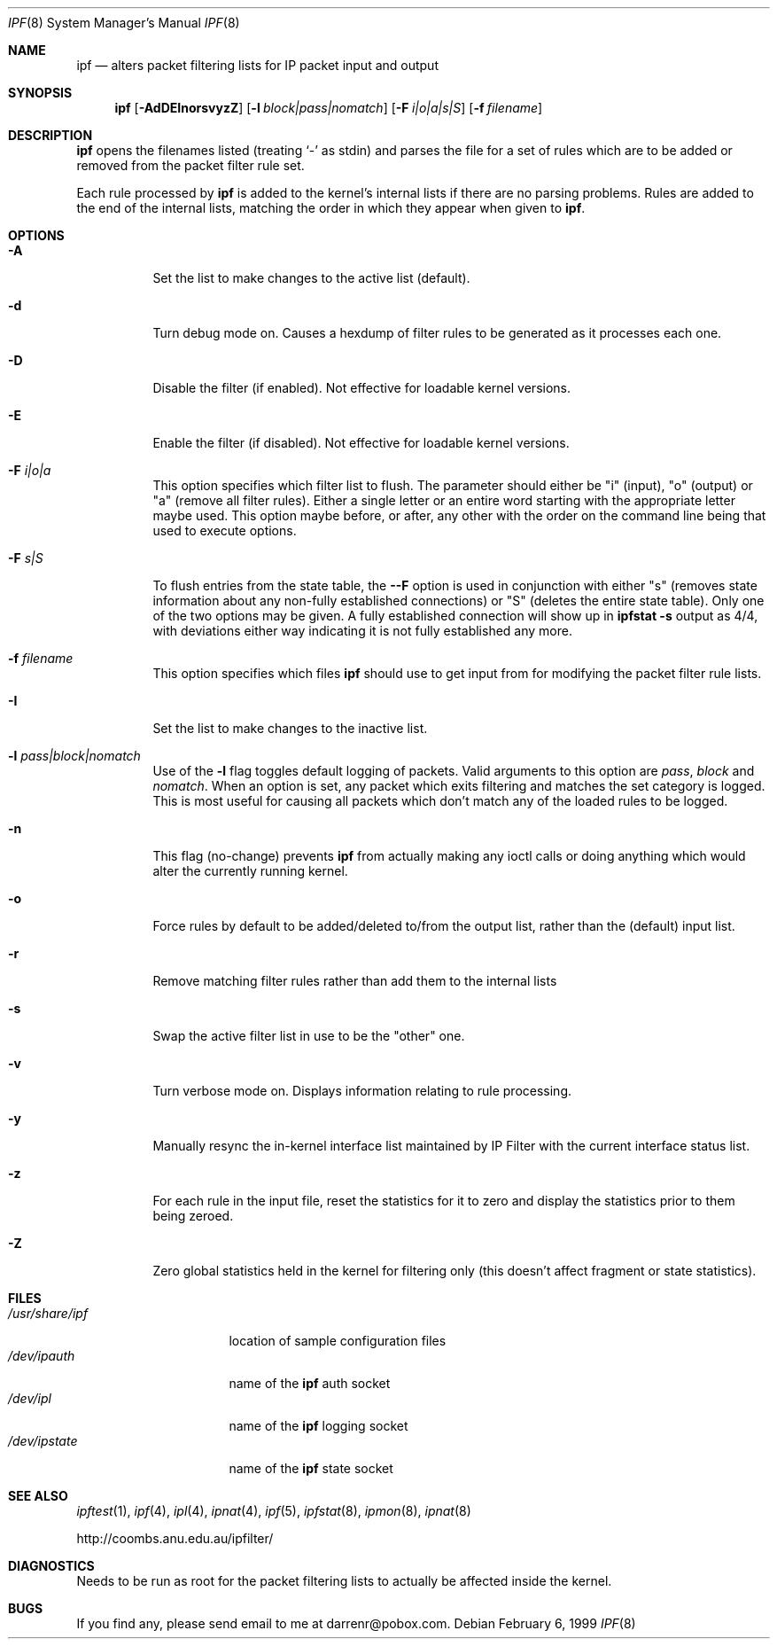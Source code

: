 .\"	$OpenBSD: ipf.8,v 1.11 1999/07/06 19:15:01 kjell Exp $
.Dd February 6, 1999
.Dt IPF 8
.Os
.Sh NAME
.Nm ipf
.Nd "alters packet filtering lists for IP packet input and output"
.Sh SYNOPSIS
.Nm ipf
.Op Fl AdDEInorsvyzZ
.Op Fl l Ar block|pass|nomatch
.Op Fl F Ar i|o|a|s|S
.Op Fl f Ar filename
.Sh DESCRIPTION
.Nm
opens the filenames listed (treating
.Sq \-
as stdin) and parses the
file for a set of rules which are to be added or removed from the packet
filter rule set.
.Pp
Each rule processed by
.Nm
is added to the kernel's internal lists if there are no parsing problems.
Rules are added to the end of the internal lists, matching the order in
which they appear when given to
.Nm ipf .
.Sh OPTIONS
.Bl -tag -width Ds
.It Fl A
Set the list to make changes to the active list (default).
.It Fl d
Turn debug mode on.  Causes a hexdump of filter rules to be generated as
it processes each one.
.It Fl D
Disable the filter (if enabled).  Not effective for loadable kernel versions.
.It Fl E
Enable the filter (if disabled).  Not effective for loadable kernel versions.
.It Fl F Ar i|o|a
This option specifies which filter list to flush.  The parameter should
either be "i" (input), "o" (output) or "a" (remove all filter rules).
Either a single letter or an entire word starting with the appropriate
letter maybe used.  This option maybe before, or after, any other with
the order on the command line being that used to execute options.
.It Fl F Ar s|S
To flush entries from the state table, the
.Fl -F
option is used in
conjunction with either "s" (removes state information about any non-fully
established connections) or "S" (deletes the entire state table).  Only
one of the two options may be given.  A fully established connection
will show up in
.Li ipfstat -s
output as 4/4, with deviations either way indicating it is not
fully established any more.
.It Fl f Ar filename
This option specifies which files
.Nm
should use to get input from for modifying the packet filter rule lists.
.It Fl I
Set the list to make changes to the inactive list.
.It Fl l Ar pass|block|nomatch
Use of the
.Fl l
flag toggles default logging of packets.  Valid arguments to this option are
.Ar pass ,
.Ar block
and
.Ar nomatch .
When an option is set, any packet which exits filtering and matches the
set category is logged.  This is most useful for causing all packets
which don't match any of the loaded rules to be logged.
.It Fl n
This flag (no-change) prevents
.Nm
from actually making any ioctl calls or doing anything which would
alter the currently running kernel.
.It Fl o
Force rules by default to be added/deleted to/from the output list, rather
than the (default) input list.
.It Fl r
Remove matching filter rules rather than add them to the internal lists
.It Fl s
Swap the active filter list in use to be the "other" one.
.It Fl v
Turn verbose mode on.  Displays information relating to rule processing.
.It Fl y
Manually resync the in-kernel interface list maintained by IP Filter with
the current interface status list.
.It Fl z
For each rule in the input file, reset the statistics for it to zero and
display the statistics prior to them being zeroed.
.It Fl Z
Zero global statistics held in the kernel for filtering only (this doesn't
affect fragment or state statistics).
.El
.Sh FILES
.Bl -tag -width /usr/share/ipf -compact
.It Pa /usr/share/ipf
location of sample configuration files
.It Pa /dev/ipauth
name of the
.Nm
auth socket
.It Pa /dev/ipl
name of the
.Nm
logging socket
.It Pa /dev/ipstate
name of the
.Nm
state socket
.El
.Sh SEE ALSO
.Xr ipftest 1 ,
.Xr ipf 4 ,
.Xr ipl 4 ,
.Xr ipnat 4 ,
.Xr ipf 5 ,
.Xr ipfstat 8 ,
.Xr ipmon 8 ,
.Xr ipnat 8
.Pp
http://coombs.anu.edu.au/ipfilter/
.Sh DIAGNOSTICS
Needs to be run as root for the packet filtering lists to actually
be affected inside the kernel.
.Sh BUGS
If you find any, please send email to me at darrenr@pobox.com.
